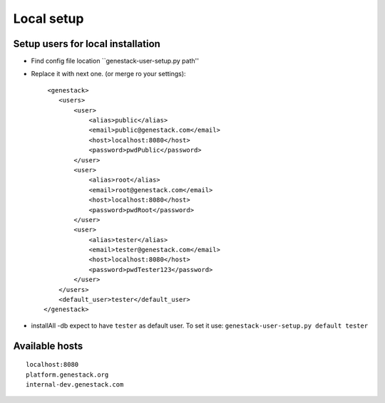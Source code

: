 Local setup
===========

Setup users for local installation
----------------------------------

- Find config file location  ``genestack-user-setup.py path''

- Replace it with next one.  (or merge ro your settings)::

     <genestack>
        <users>
            <user>
                <alias>public</alias>
                <email>public@genestack.com</email>
                <host>localhost:8080</host>
                <password>pwdPublic</password>
            </user>
            <user>
                <alias>root</alias>
                <email>root@genestack.com</email>
                <host>localhost:8080</host>
                <password>pwdRoot</password>
            </user>
            <user>
                <alias>tester</alias>
                <email>tester@genestack.com</email>
                <host>localhost:8080</host>
                <password>pwdTester123</password>
            </user>
        </users>
        <default_user>tester</default_user>
    </genestack>

- installAll -db expect to have ``tester`` as default user. To set it use: ``genestack-user-setup.py default tester``

Available hosts
---------------
::

   localhost:8080
   platform.genestack.org
   internal-dev.genestack.com
